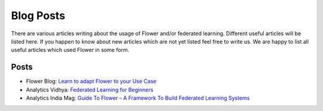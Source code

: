 Blog Posts
================

There are various articles writing about the usage of Flower and/or federated learning. Different useful articles will be listed here.
If you happen to know about new articles which are not yet listed feel free to write us. We are happy
to list all useful articles which used Flower in some form.

Posts
-----

- Flower Blog: `Learn to adapt Flower to your Use Case <https://flower.dev/blog>`_
- Analytics Vidhya: `Federated Learning for Beginners <https://www.analyticsvidhya.com/blog/2021/04/federated-learning-for-beginners/>`_
- Analytics India Mag: `Guide To Flower – A Framework To Build Federated Learning Systems <https://analyticsindiamag.com/guide-to-flower-a-framework-to-build-federated-learning-systems/>`_
